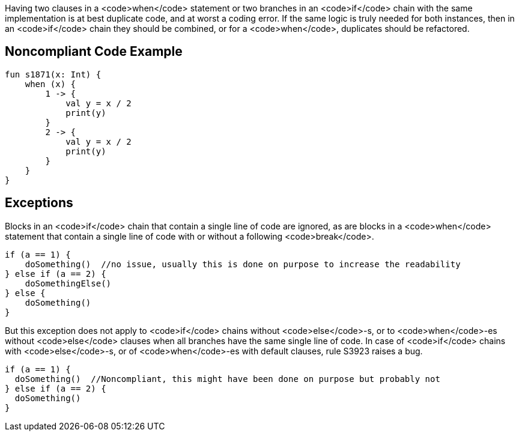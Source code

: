 Having two clauses in a <code>when</code> statement or two branches in an <code>if</code> chain with the same implementation is at best duplicate code, and at worst a coding error. If the same logic is truly needed for both instances, then in an <code>if</code> chain they should be combined, or for a <code>when</code>, duplicates should be refactored. 

== Noncompliant Code Example

----
fun s1871(x: Int) {
    when (x) {
        1 -> {
            val y = x / 2
            print(y)
        }
        2 -> {
            val y = x / 2
            print(y)
        }
    }
}
----

== Exceptions

Blocks in an <code>if</code> chain that contain a single line of code are ignored, as are blocks in a <code>when</code> statement that contain a single line of code with or without a following <code>break</code>.

----
if (a == 1) {
    doSomething()  //no issue, usually this is done on purpose to increase the readability
} else if (a == 2) {
    doSomethingElse()
} else {
    doSomething()
}
----

But this exception does not apply to <code>if</code> chains without <code>else</code>-s, or to <code>when</code>-es without <code>else</code> clauses when all branches have the same single line of code. In case of <code>if</code> chains with <code>else</code>-s, or of <code>when</code>-es with default clauses, rule S3923 raises a bug. 
----
if (a == 1) {
  doSomething()  //Noncompliant, this might have been done on purpose but probably not
} else if (a == 2) {
  doSomething()
}
----
